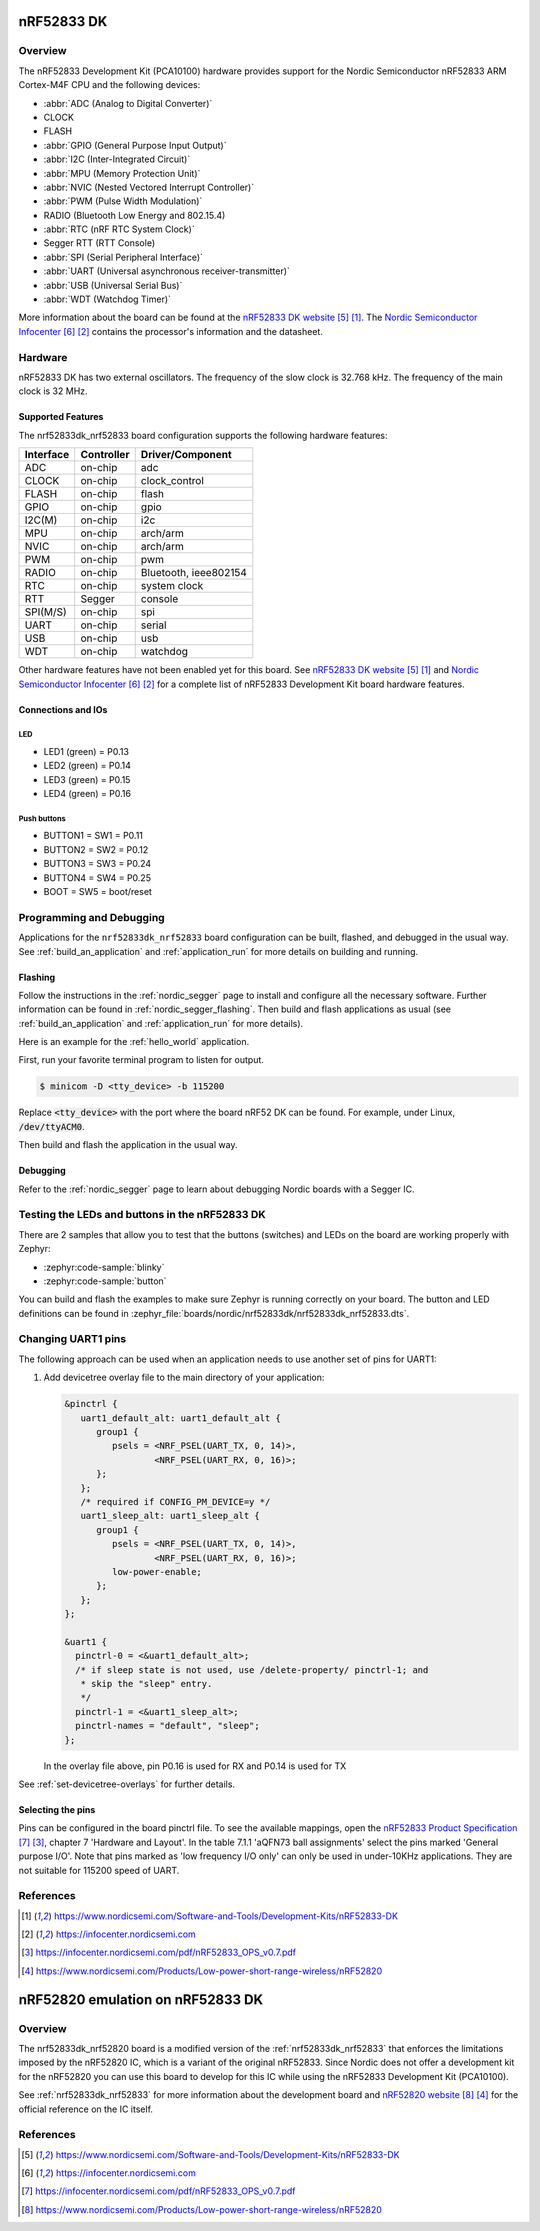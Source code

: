.. _nrf52833dk_nrf52833:

nRF52833 DK
###########

Overview
********

The nRF52833 Development Kit (PCA10100) hardware provides
support for the Nordic Semiconductor nRF52833 ARM Cortex-M4F CPU and
the following devices:

* :abbr:`ADC (Analog to Digital Converter)`
* CLOCK
* FLASH
* :abbr:`GPIO (General Purpose Input Output)`
* :abbr:`I2C (Inter-Integrated Circuit)`
* :abbr:`MPU (Memory Protection Unit)`
* :abbr:`NVIC (Nested Vectored Interrupt Controller)`
* :abbr:`PWM (Pulse Width Modulation)`
* RADIO (Bluetooth Low Energy and 802.15.4)
* :abbr:`RTC (nRF RTC System Clock)`
* Segger RTT (RTT Console)
* :abbr:`SPI (Serial Peripheral Interface)`
* :abbr:`UART (Universal asynchronous receiver-transmitter)`
* :abbr:`USB (Universal Serial Bus)`
* :abbr:`WDT (Watchdog Timer)`

More information about the board can be found at the
`nRF52833 DK website`_. The `Nordic Semiconductor Infocenter`_
contains the processor's information and the datasheet.


Hardware
********

nRF52833 DK has two external oscillators. The frequency of
the slow clock is 32.768 kHz. The frequency of the main clock
is 32 MHz.

Supported Features
==================

The nrf52833dk_nrf52833 board configuration supports the following
hardware features:

+-----------+------------+----------------------+
| Interface | Controller | Driver/Component     |
+===========+============+======================+
| ADC       | on-chip    | adc                  |
+-----------+------------+----------------------+
| CLOCK     | on-chip    | clock_control        |
+-----------+------------+----------------------+
| FLASH     | on-chip    | flash                |
+-----------+------------+----------------------+
| GPIO      | on-chip    | gpio                 |
+-----------+------------+----------------------+
| I2C(M)    | on-chip    | i2c                  |
+-----------+------------+----------------------+
| MPU       | on-chip    | arch/arm             |
+-----------+------------+----------------------+
| NVIC      | on-chip    | arch/arm             |
+-----------+------------+----------------------+
| PWM       | on-chip    | pwm                  |
+-----------+------------+----------------------+
| RADIO     | on-chip    | Bluetooth,           |
|           |            | ieee802154           |
+-----------+------------+----------------------+
| RTC       | on-chip    | system clock         |
+-----------+------------+----------------------+
| RTT       | Segger     | console              |
+-----------+------------+----------------------+
| SPI(M/S)  | on-chip    | spi                  |
+-----------+------------+----------------------+
| UART      | on-chip    | serial               |
+-----------+------------+----------------------+
| USB       | on-chip    | usb                  |
+-----------+------------+----------------------+
| WDT       | on-chip    | watchdog             |
+-----------+------------+----------------------+

Other hardware features have not been enabled yet for this board.
See `nRF52833 DK website`_ and `Nordic Semiconductor Infocenter`_
for a complete list of nRF52833 Development Kit board hardware features.

Connections and IOs
===================

LED
---

* LED1 (green) = P0.13
* LED2 (green) = P0.14
* LED3 (green) = P0.15
* LED4 (green) = P0.16

Push buttons
------------

* BUTTON1 = SW1 = P0.11
* BUTTON2 = SW2 = P0.12
* BUTTON3 = SW3 = P0.24
* BUTTON4 = SW4 = P0.25
* BOOT = SW5 = boot/reset

Programming and Debugging
*************************

Applications for the ``nrf52833dk_nrf52833`` board configuration can be built,
flashed, and debugged in the usual way. See :ref:`build_an_application` and
:ref:`application_run` for more details on building and running.

Flashing
========

Follow the instructions in the :ref:`nordic_segger` page to install
and configure all the necessary software. Further information can be
found in :ref:`nordic_segger_flashing`. Then build and flash
applications as usual (see :ref:`build_an_application` and
:ref:`application_run` for more details).

Here is an example for the :ref:`hello_world` application.

First, run your favorite terminal program to listen for output.

.. code-block:: console

   $ minicom -D <tty_device> -b 115200

Replace :code:`<tty_device>` with the port where the board nRF52 DK
can be found. For example, under Linux, :code:`/dev/ttyACM0`.

Then build and flash the application in the usual way.

.. zephyr-app-commands::
   :zephyr-app: samples/hello_world
   :board: nrf52833dk_nrf52833
   :goals: build flash

Debugging
=========

Refer to the :ref:`nordic_segger` page to learn about debugging Nordic boards with a
Segger IC.


Testing the LEDs and buttons in the nRF52833 DK
***********************************************

There are 2 samples that allow you to test that the buttons (switches) and LEDs on
the board are working properly with Zephyr:

* :zephyr:code-sample:`blinky`
* :zephyr:code-sample:`button`

You can build and flash the examples to make sure Zephyr is running correctly on
your board. The button and LED definitions can be found in
:zephyr_file:`boards/nordic/nrf52833dk/nrf52833dk_nrf52833.dts`.

Changing UART1 pins
*******************

The following approach can be used when an application needs to use another set
of pins for UART1:

1. Add devicetree overlay file to the main directory of your application:

   .. code-block:: devicetree

      &pinctrl {
         uart1_default_alt: uart1_default_alt {
            group1 {
               psels = <NRF_PSEL(UART_TX, 0, 14)>,
                       <NRF_PSEL(UART_RX, 0, 16)>;
            };
         };
         /* required if CONFIG_PM_DEVICE=y */
         uart1_sleep_alt: uart1_sleep_alt {
            group1 {
               psels = <NRF_PSEL(UART_TX, 0, 14)>,
                       <NRF_PSEL(UART_RX, 0, 16)>;
               low-power-enable;
            };
         };
      };

      &uart1 {
        pinctrl-0 = <&uart1_default_alt>;
        /* if sleep state is not used, use /delete-property/ pinctrl-1; and
         * skip the "sleep" entry.
         */
        pinctrl-1 = <&uart1_sleep_alt>;
        pinctrl-names = "default", "sleep";
      };

   In the overlay file above, pin P0.16 is used for RX and P0.14 is used for TX

See :ref:`set-devicetree-overlays` for further details.

Selecting the pins
==================

Pins can be configured in the board pinctrl file. To see the available mappings,
open the `nRF52833 Product Specification`_, chapter 7 'Hardware and Layout'.
In the table 7.1.1 'aQFN73 ball assignments' select the pins marked
'General purpose I/O'.  Note that pins marked as 'low frequency I/O only' can only be used
in under-10KHz applications. They are not suitable for 115200 speed of UART.

References
**********

.. target-notes::

.. _nRF52833 DK website: https://www.nordicsemi.com/Software-and-Tools/Development-Kits/nRF52833-DK
.. _Nordic Semiconductor Infocenter: https://infocenter.nordicsemi.com
.. _J-Link Software and documentation pack: https://www.segger.com/jlink-software.html
.. _nRF52833 Product Specification: https://infocenter.nordicsemi.com/pdf/nRF52833_OPS_v0.7.pdf

.. _nrf52833dk_nrf52820:

nRF52820 emulation on nRF52833 DK
#################################

Overview
********

The nrf52833dk_nrf52820 board is a modified version of the
:ref:`nrf52833dk_nrf52833` that enforces the limitations imposed by the nRF52820
IC, which is a variant of the original nRF52833. Since Nordic does not offer a
development kit for the nRF52820 you can use this board to develop for this IC
while using the nRF52833 Development Kit (PCA10100).

See :ref:`nrf52833dk_nrf52833` for more information about the development board
and `nRF52820 website`_ for the official reference on the IC itself.

References
**********

.. target-notes::

.. _nRF52820 website: https://www.nordicsemi.com/Products/Low-power-short-range-wireless/nRF52820
